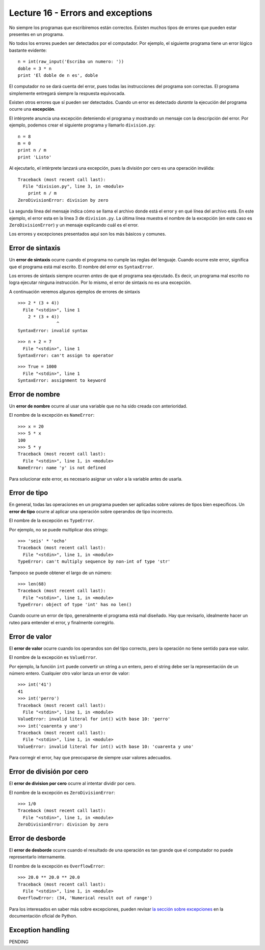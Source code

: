 Lecture 16 - Errors and exceptions
-----------------------------------

.. index:: error

No siempre los programas que escribiremos están correctos.
Existen muchos tipos de errores que pueden estar presentes en un programa.

No todos los errores pueden ser detectados por el computador.
Por ejemplo,
el siguiente programa tiene un error lógico bastante evidente::

    n = int(raw_input('Escriba un numero: '))
    doble = 3 * n
    print 'El doble de n es', doble

El computador no se dará cuenta del error,
pues todas las instrucciones del programa son correctas.
El programa simplemente entregará siempre la respuesta equivocada.

Existen otros errores que sí pueden ser detectados.
Cuando un error es detectado *durante* la ejecución del programa
ocurre una **excepción**.

El intérprete anuncia una excepción
deteniendo el programa
y mostrando un mensaje con la descripción del error.
Por ejemplo,
podemos crear el siguiente programa
y llamarlo ``division.py``::

    n = 8
    m = 0
    print n / m
    print 'Listo'

Al ejecutarlo,
el intérprete lanzará una excepción,
pues la división por cero
es una operación inválida::

    Traceback (most recent call last):
      File "division.py", line 3, in <module>
        print n / m
    ZeroDivisionError: division by zero

La segunda línea del mensaje
indica cómo se llama el archivo donde está el error
y en qué línea del archivo está.
En este ejemplo,
el error esta en la línea 3 de ``division.py``.
La última línea muestra el nombre de la excepción
(en este caso es ``ZeroDivisionError``)
y un mensaje explicando cuál es el error.

Los errores y excepciones presentados aquí
son los más básicos y comunes.

Error de sintaxis
~~~~~~~~~~~~~~~~~
.. index:: error de sintaxis

Un **error de sintaxis** ocurre cuando el programa
no cumple las reglas del lenguaje.
Cuando ocurre este error,
significa que el programa está mal escrito.
El nombre del error es ``SyntaxError``.

Los errores de sintaxis siempre ocurren *antes*
de que el programa sea ejecutado.
Es decir, un programa mal escrito no logra ejecutar ninguna instrucción.
Por lo mismo, el error de sintaxis no es una excepción.

A continuación veremos algunos ejemplos de errores de sintaxis ::

    >>> 2 * (3 + 4))               
      File "<stdin>", line 1
        2 * (3 + 4))
                   ^
    SyntaxError: invalid syntax

::

    >>> n + 2 = 7
      File "<stdin>", line 1
    SyntaxError: can't assign to operator

::

    >>> True = 1000
      File "<stdin>", line 1
    SyntaxError: assignment to keyword

Error de nombre
~~~~~~~~~~~~~~~
.. index:: error de nombre

Un **error de nombre**
ocurre al usar una variable que no ha sido creada con anterioridad.

El nombre de la excepción es ``NameError``::

    >>> x = 20
    >>> 5 * x
    100
    >>> 5 * y
    Traceback (most recent call last):
      File "<stdin>", line 1, in <module>
    NameError: name 'y' is not defined

Para solucionar este error,
es necesario asignar un valor a la variable
antes de usarla.

Error de tipo
~~~~~~~~~~~~~
.. index:: error de tipo

En general,
todas las operaciones en un programa
pueden ser aplicadas sobre valores
de tipos bien específicos.
Un **error de tipo** ocurre
al aplicar una operación
sobre operandos de tipo incorrecto.

El nombre de la excepción es ``TypeError``.

Por ejemplo,
no se puede multiplicar dos strings::

    >>> 'seis' * 'ocho'
    Traceback (most recent call last):
      File "<stdin>", line 1, in <module>
    TypeError: can't multiply sequence by non-int of type 'str'

Tampoco se puede obtener el largo de un número::

    >>> len(68)
    Traceback (most recent call last):
      File "<stdin>", line 1, in <module>
    TypeError: object of type 'int' has no len()

Cuando ocurre un error de tipo,
generalmente el programa está mal diseñado.
Hay que revisarlo, idealmente hacer un ruteo
para entender el error,
y finalmente corregirlo.


Error de valor
~~~~~~~~~~~~~~
.. index:: error de valor

El **error de valor**
ocurre cuando los operandos son del tipo correcto,
pero la operación no tiene sentido para ese valor.

El nombre de la excepción es ``ValueError``.

Por ejemplo,
la función ``int`` puede convertir un string a un entero,
pero el string debe ser la representación de un número entero.
Cualquier otro valor lanza un error de valor::

    >>> int('41')
    41
    >>> int('perro')
    Traceback (most recent call last):
      File "<stdin>", line 1, in <module>
    ValueError: invalid literal for int() with base 10: 'perro'
    >>> int('cuarenta y uno')
    Traceback (most recent call last):
      File "<stdin>", line 1, in <module>
    ValueError: invalid literal for int() with base 10: 'cuarenta y uno'

Para corregir el error,
hay que preocuparse de siempre usar valores adecuados.

    
Error de división por cero
~~~~~~~~~~~~~~~~~~~~~~~~~~
.. index:: error de división por cero

El **error de division por cero** ocurre al intentar dividir por cero.

El nombre de la excepción es ``ZeroDivisionError``::

    >>> 1/0
    Traceback (most recent call last):
      File "<stdin>", line 1, in <module>
    ZeroDivisionError: division by zero


Error de desborde
~~~~~~~~~~~~~~~~~
.. index:: error de desborde

El **error de desborde**
ocurre cuando el resultado de una operación es tan grande
que el computador no puede representarlo internamente.

El nombre de la excepción es ``OverflowError``::

    >>> 20.0 ** 20.0 ** 20.0
    Traceback (most recent call last):
      File "<stdin>", line 1, in <module>
    OverflowError: (34, 'Numerical result out of range')

Para los interesados en saber más sobre excepciones,
pueden revisar `la sección sobre excepciones`_
en la documentación oficial de Python.

.. _la sección sobre excepciones: http://docs.python.org/library/exceptions.html

Exception handling
~~~~~~~~~~~~~~~~~~

PENDING
